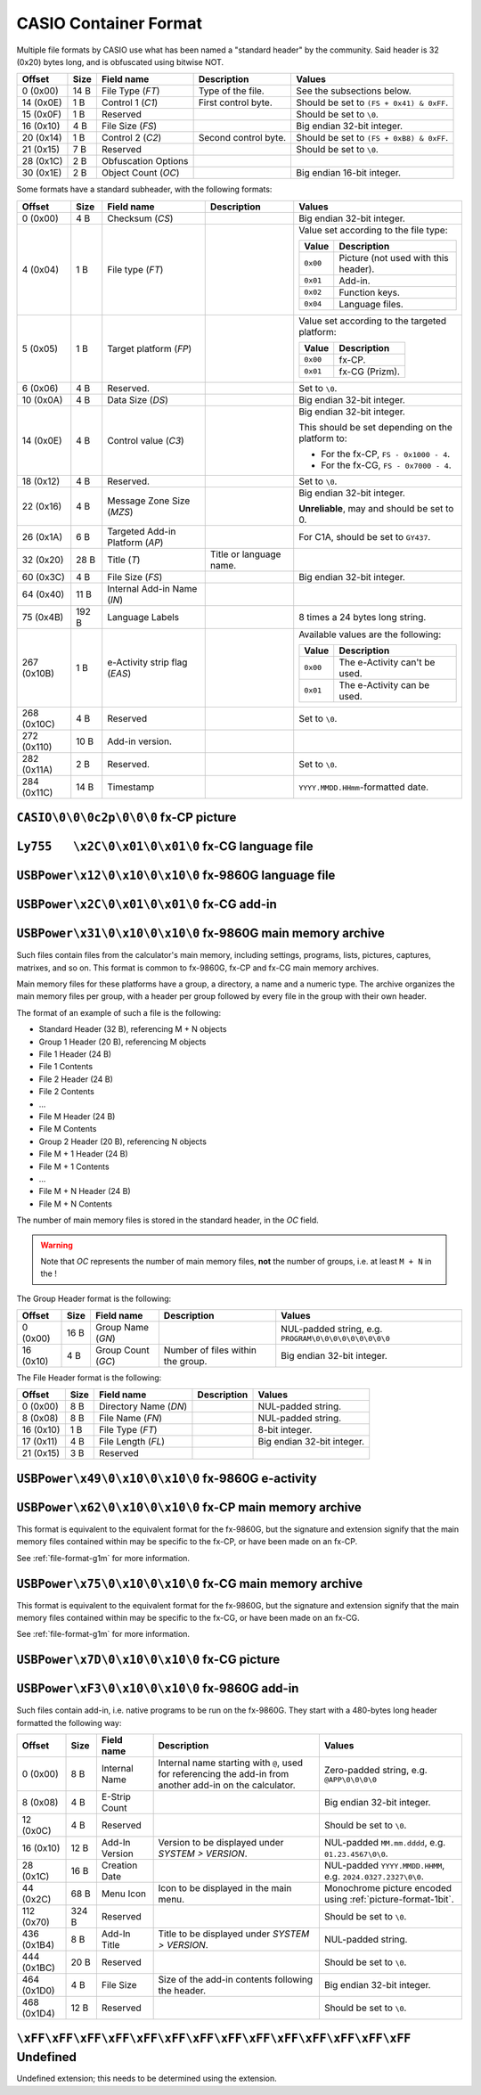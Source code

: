 CASIO Container Format
======================

Multiple file formats by CASIO use what has been named a "standard header" by
the community. Said header is 32 (0x20) bytes long, and is obfuscated using
bitwise NOT.

.. list-table::
    :header-rows: 1

    * - Offset
      - Size
      - Field name
      - Description
      - Values
    * - 0 (0x00)
      - 14 B
      - File Type (*FT*)
      - Type of the file.
      - See the subsections below.
    * - 14 (0x0E)
      - 1 B
      - Control 1 (*C1*)
      - First control byte.
      - Should be set to ``(FS + 0x41) & 0xFF``.
    * - 15 (0x0F)
      - 1 B
      - Reserved
      -
      - Should be set to ``\0``.
    * - 16 (0x10)
      - 4 B
      - File Size (*FS*)
      -
      - Big endian 32-bit integer.
    * - 20 (0x14)
      - 1 B
      - Control 2 (*C2*)
      - Second control byte.
      - Should be set to ``(FS + 0xB8) & 0xFF``.
    * - 21 (0x15)
      - 7 B
      - Reserved
      -
      - Should be set to ``\0``.
    * - 28 (0x1C)
      - 2 B
      - Obfuscation Options
      -
      -
    * - 30 (0x1E)
      - 2 B
      - Object Count (*OC*)
      -
      - Big endian 16-bit integer.

Some formats have a standard subheader, with the following formats:

.. list-table::
    :header-rows: 1

    * - Offset
      - Size
      - Field name
      - Description
      - Values
    * - 0 (0x00)
      - 4 B
      - Checksum (*CS*)
      -
      - Big endian 32-bit integer.
    * - 4 (0x04)
      - 1 B
      - File type (*FT*)
      -
      - Value set according to the file type:

        .. list-table::
            :header-rows: 1

            * - Value
              - Description
            * - ``0x00``
              - Picture (not used with this header).
            * - ``0x01``
              - Add-in.
            * - ``0x02``
              - Function keys.
            * - ``0x04``
              - Language files.
    * - 5 (0x05)
      - 1 B
      - Target platform (*FP*)
      -
      - Value set according to the targeted platform:

        .. list-table::
            :header-rows: 1

            * - Value
              - Description
            * - ``0x00``
              - fx-CP.
            * - ``0x01``
              - fx-CG (Prizm).
    * - 6 (0x06)
      - 4 B
      - Reserved.
      -
      - Set to ``\0``.
    * - 10 (0x0A)
      - 4 B
      - Data Size (*DS*)
      -
      - Big endian 32-bit integer.
    * - 14 (0x0E)
      - 4 B
      - Control value (*C3*)
      -
      - Big endian 32-bit integer.

        This should be set depending on the platform to:

        * For the fx-CP, ``FS - 0x1000 - 4``.
        * For the fx-CG, ``FS - 0x7000 - 4``.
    * - 18 (0x12)
      - 4 B
      - Reserved.
      -
      - Set to ``\0``.
    * - 22 (0x16)
      - 4 B
      - Message Zone Size (*MZS*)
      -
      - Big endian 32-bit integer.

        **Unreliable**, may and should be set to 0.
    * - 26 (0x1A)
      - 6 B
      - Targeted Add-in Platform (*AP*)
      -
      - For C1A, should be set to ``GY437``.
    * - 32 (0x20)
      - 28 B
      - Title (*T*)
      - Title or language name.
      -
    * - 60 (0x3C)
      - 4 B
      - File Size (*FS*)
      -
      - Big endian 32-bit integer.
    * - 64 (0x40)
      - 11 B
      - Internal Add-in Name (*IN*)
      -
      -
    * - 75 (0x4B)
      - 192 B
      - Language Labels
      -
      - 8 times a 24 bytes long string.
    * - 267 (0x10B)
      - 1 B
      - e-Activity strip flag (*EAS*)
      -
      - Available values are the following:

        .. list-table::
            :header-rows: 1

            * - Value
              - Description
            * - ``0x00``
              - The e-Activity can't be used.
            * - ``0x01``
              - The e-Activity can be used.
    * - 268 (0x10C)
      - 4 B
      - Reserved
      -
      - Set to ``\0``.
    * - 272 (0x110)
      - 10 B
      - Add-in version.
      -
      -
    * - 282 (0x11A)
      - 2 B
      - Reserved.
      -
      - Set to ``\0``.
    * - 284 (0x11C)
      - 14 B
      - Timestamp
      -
      - ``YYYY.MMDD.HHmm``-formatted date.

.. _file-format-c2p:

``CASIO\0\0\0c2p\0\0\0`` fx-CP picture
--------------------------------------

.. todo:: Describe this.

.. _file-format-g3l:

``Ly755   \x2C\0\x01\0\x01\0`` fx-CG language file
--------------------------------------------------

.. todo:: Describe this.

.. _file-format-g1l:

``USBPower\x12\0\x10\0\x10\0`` fx-9860G language file
-----------------------------------------------------

.. todo:: Describe this.

.. _file-format-g3a:

``USBPower\x2C\0\x01\0\x01\0`` fx-CG add-in
-------------------------------------------

.. todo:: Describe this.

.. _file-format-g1m:

``USBPower\x31\0\x10\0\x10\0`` fx-9860G main memory archive
-----------------------------------------------------------

Such files contain files from the calculator's main memory, including
settings, programs, lists, pictures, captures, matrixes, and so on.
This format is common to fx-9860G, fx-CP and fx-CG main memory archives.

Main memory files for these platforms have a group, a directory, a name
and a numeric type. The archive organizes the main memory files per group,
with a header per group followed by every file in the group with their
own header.

The format of an example of such a file is the following:

* Standard Header (32 B), referencing M + N objects
* Group 1 Header (20 B), referencing M objects
* File 1 Header (24 B)
* File 1 Contents
* File 2 Header (24 B)
* File 2 Contents
* ...
* File M Header (24 B)
* File M Contents
* Group 2 Header (20 B), referencing N objects
* File M + 1 Header (24 B)
* File M + 1 Contents
* ...
* File M + N Header (24 B)
* File M + N Contents

The number of main memory files is stored in the standard header, in the
*OC* field.

.. warning::

    Note that *OC* represents the number of main memory files, **not** the
    number of groups, i.e. at least ``M + N`` in the !

The Group Header format is the following:

.. list-table::
    :header-rows: 1

    * - Offset
      - Size
      - Field name
      - Description
      - Values
    * - 0 (0x00)
      - 16 B
      - Group Name (*GN*)
      -
      - NUL-padded string, e.g. ``PROGRAM\0\0\0\0\0\0\0\0\0``
    * - 16 (0x10)
      - 4 B
      - Group Count (*GC*)
      - Number of files within the group.
      - Big endian 32-bit integer.

The File Header format is the following:

.. list-table::
    :header-rows: 1

    * - Offset
      - Size
      - Field name
      - Description
      - Values
    * - 0 (0x00)
      - 8 B
      - Directory Name (*DN*)
      -
      - NUL-padded string.
    * - 8 (0x08)
      - 8 B
      - File Name (*FN*)
      -
      - NUL-padded string.
    * - 16 (0x10)
      - 1 B
      - File Type (*FT*)
      -
      - 8-bit integer.
    * - 17 (0x11)
      - 4 B
      - File Length (*FL*)
      -
      - Big endian 32-bit integer.
    * - 21 (0x15)
      - 3 B
      - Reserved
      -
      -

.. todo:: Main memory file formats?

.. _file-format-g1e:

``USBPower\x49\0\x10\0\x10\0`` fx-9860G e-activity
--------------------------------------------------

.. todo:: Describe this.

.. _file-format-g2r:

``USBPower\x62\0\x10\0\x10\0`` fx-CP main memory archive
--------------------------------------------------------

This format is equivalent to the equivalent format for the fx-9860G, but
the signature and extension signify that the main memory files contained
within may be specific to the fx-CP, or have been made on an fx-CP.

See :ref:`file-format-g1m` for more information.

.. _file-format-g3m:

``USBPower\x75\0\x10\0\x10\0`` fx-CG main memory archive
--------------------------------------------------------

This format is equivalent to the equivalent format for the fx-9860G, but
the signature and extension signify that the main memory files contained
within may be specific to the fx-CG, or have been made on an fx-CG.

See :ref:`file-format-g1m` for more information.

.. _file-format-g3p:

``USBPower\x7D\0\x10\0\x10\0`` fx-CG picture
--------------------------------------------

.. todo:: Describe this.

.. _file-format-g1a:

``USBPower\xF3\0\x10\0\x10\0`` fx-9860G add-in
----------------------------------------------

Such files contain add-in, i.e. native programs to be run on the fx-9860G.
They start with a 480-bytes long header formatted the following way:

.. list-table::
    :header-rows: 1

    * - Offset
      - Size
      - Field name
      - Description
      - Values
    * - 0 (0x00)
      - 8 B
      - Internal Name
      - Internal name starting with ``@``, used for referencing the add-in
        from another add-in on the calculator.
      - Zero-padded string, e.g. ``@APP\0\0\0\0``
    * - 8 (0x08)
      - 4 B
      - E-Strip Count
      -
      - Big endian 32-bit integer.
    * - 12 (0x0C)
      - 4 B
      - Reserved
      -
      - Should be set to ``\0``.
    * - 16 (0x10)
      - 12 B
      - Add-In Version
      - Version to be displayed under *SYSTEM > VERSION*.
      - NUL-padded ``MM.mm.dddd``, e.g. ``01.23.4567\0\0``.
    * - 28 (0x1C)
      - 16 B
      - Creation Date
      -
      - NUL-padded ``YYYY.MMDD.HHMM``, e.g. ``2024.0327.2327\0\0``.
    * - 44 (0x2C)
      - 68 B
      - Menu Icon
      - Icon to be displayed in the main menu.
      - Monochrome picture encoded using :ref:`picture-format-1bit`.
    * - 112 (0x70)
      - 324 B
      - Reserved
      -
      - Should be set to ``\0``.
    * - 436 (0x1B4)
      - 8 B
      - Add-In Title
      - Title to be displayed under *SYSTEM > VERSION*.
      - NUL-padded string.
    * - 444 (0x1BC)
      - 20 B
      - Reserved
      -
      - Should be set to ``\0``.
    * - 464 (0x1D0)
      - 4 B
      - File Size
      - Size of the add-in contents following the header.
      - Big endian 32-bit integer.
    * - 468 (0x1D4)
      - 12 B
      - Reserved
      -
      - Should be set to ``\0``.

.. todo:: Describe this.

``\xFF\xFF\xFF\xFF\xFF\xFF\xFF\xFF\xFF\xFF\xFF\xFF\xFF\xFF`` Undefined
----------------------------------------------------------------------

Undefined extension; this needs to be determined using the extension.
